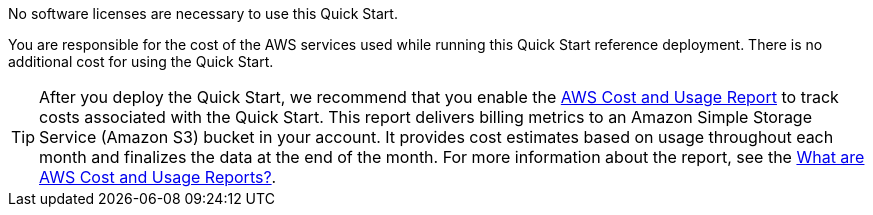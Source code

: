 // Include details about the license and how they can sign up. If no license is required, clarify that.

No software licenses are necessary to use this Quick Start.

You are responsible for the cost of the AWS services used while running this Quick Start reference deployment. There is no additional cost for using the Quick Start.

TIP: After you deploy the Quick Start, we recommend that you enable the https://docs.aws.amazon.com/awsaccountbilling/latest/aboutv2/billing-reports-gettingstarted-turnonreports.html[AWS Cost and Usage Report] to track costs associated with the Quick Start. This report delivers billing metrics to an Amazon Simple Storage Service (Amazon S3) bucket in your account. It provides cost estimates based on usage throughout each month and finalizes the data at the end of the month. For more information about the report, see the https://docs.aws.amazon.com/awsaccountbilling/latest/aboutv2/billing-reports-costusage.html[What are AWS Cost and Usage Reports?].
